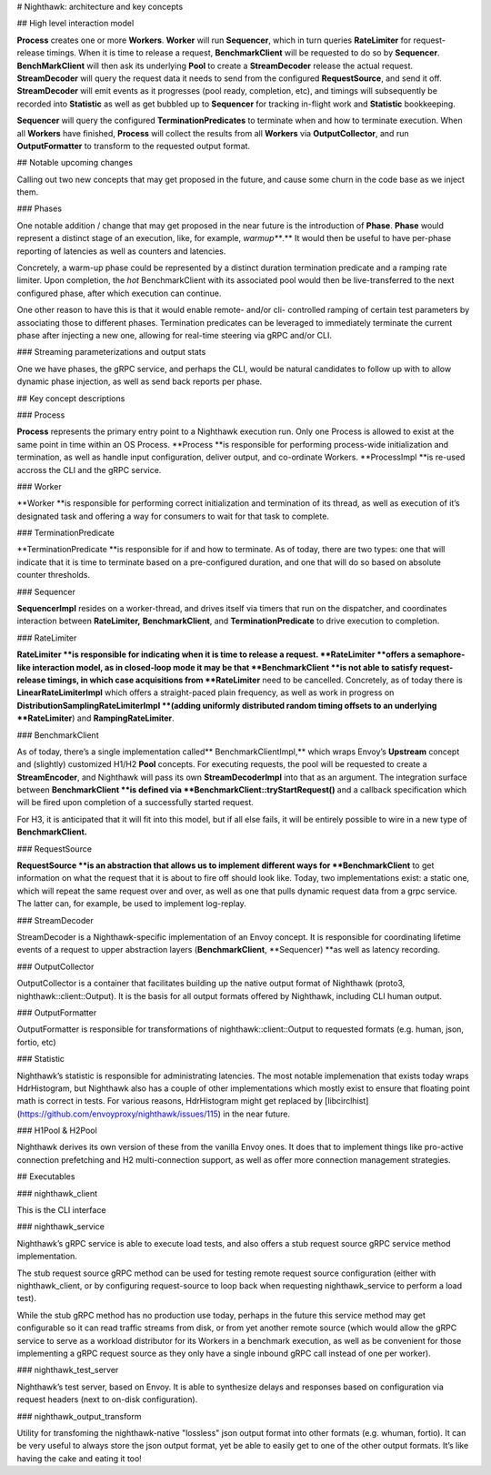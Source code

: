 # Nighthawk: architecture and key concepts

## High level interaction model

**Process** creates one or more **Workers**. **Worker** will run **Sequencer**, which in turn queries **RateLimiter** for request-release timings. When it is time to release a request, **BenchmarkClient** will be requested to do so by **Sequencer**. **BenchMarkClient** will then ask its underlying **Pool** to create a **StreamDecoder** release the actual request. **StreamDecoder** will query the request data it needs to send from the configured **RequestSource**, and send it off. **StreamDecoder** will emit events as it progresses (pool ready, completion, etc), and timings will subsequently be recorded into **Statistic** as well as get bubbled up to **Sequencer** for tracking in-flight work and **Statistic** bookkeeping.

**Sequencer** will query the configured **TerminationPredicates** to terminate when and how to terminate execution. When all **Workers** have finished, **Process** will collect the results from all **Workers** via **OutputCollector**, and run **OutputFormatter** to transform to the requested output format.

## Notable upcoming changes

Calling out two new concepts that may get proposed in the future, and cause some churn in the code base as we inject them.

### Phases

One notable addition / change that may get proposed in the near future is the introduction of **Phase**. **Phase** would represent a distinct stage of an execution, like, for example, *warmup***.** It would then be useful to have per-phase reporting of latencies as well as counters and latencies. 

Concretely, a warm-up phase could be represented by a distinct duration termination predicate and a ramping rate limiter. Upon completion, the `hot` BenchmarkClient with its associated pool would then be live-transferred to the next configured phase, after which execution can continue.

One other reason to have this is that it would enable remote- and/or cli- controlled ramping of certain test parameters by associating those to different phases. Termination predicates can be leveraged to immediately terminate the current phase after injecting a new one, allowing for real-time steering via gRPC and/or CLI.

### Streaming parameterizations and output stats

One we have phases, the gRPC service, and perhaps the CLI, would be natural candidates to follow up with to allow dynamic phase injection, as well as send back reports per phase.

## Key concept descriptions

### Process

**Process** represents the primary entry point to a Nighthawk execution run. Only one Process is allowed to exist at the same point in time within an OS Process. **Process **is responsible for performing process-wide initialization and termination, as well as handle input configuration, deliver output, and co-ordinate Workers. **ProcessImpl **is re-used accross the CLI and the gRPC service.

### Worker

**Worker **is responsible for performing correct initialization and termination of its thread, as well as execution of it’s designated task and offering a way for consumers to wait for that task to complete. 

### TerminationPredicate

**TerminationPredicate **is responsible for if and how to terminate. As of today, there are two types: one that will indicate that it is time to terminate based on a pre-configured duration, and one that will do so based on absolute counter thresholds. 

### Sequencer

**SequencerImpl** resides on a worker-thread, and drives itself via timers that run on the dispatcher, and coordinates interaction between **RateLimiter,** **BenchmarkClient**, and **TerminationPredicate** to drive execution to completion.

### RateLimiter

**RateLimiter **is responsible for indicating when it is time to release a request. **RateLimiter **offers a semaphore-like interaction model, as in closed-loop mode it may be that **BenchmarkClient **is not able to satisfy request-release timings, in which case acquisitions from **RateLimiter** need to be cancelled. Concretely, as of today there is **LinearRateLimiterImpl** which offers a straight-paced plain frequency, as well as work in progress on **DistributionSamplingRateLimiterImpl **(adding uniformly distributed random timing offsets to an underlying **RateLimiter**) and **RampingRateLimiter**. 

### BenchmarkClient

As of today, there’s a single implementation called** BenchmarkClientImpl,** which wraps Envoy’s **Upstream** concept and (slightly) customized H1/H2 **Pool** concepts. For executing requests, the pool will be requested to create a **StreamEncoder**, and Nighthawk will pass its own **StreamDecoderImpl** into that as an argument. The integration surface between **BenchmarkClient **is defined via **BenchmarkClient::tryStartRequest()** and a callback specification which will be fired upon completion of a successfully started request.

For H3, it is anticipated that it will fit into this model, but if all else fails, it will be entirely possible to wire in a new type of **BenchmarkClient.**

### RequestSource

**RequestSource **is an abstraction that allows us to implement different ways for **BenchmarkClient** to get information on what the request that it is about to fire off should look like. Today, two implementations exist: a static one, which will repeat the same request over and over, as well as one that pulls dynamic request data from a grpc service. The latter can, for example, be used to implement log-replay.

### StreamDecoder

StreamDecoder is a Nighthawk-specific implementation of an Envoy concept. It is responsible for coordinating lifetime events of a request to upper abstraction layers (**BenchmarkClient**, **Sequencer) **as well as latency recording.

### OutputCollector

OutputCollector is a container that facilitates building up the native output format of Nighthawk (proto3, nighthawk::client::Output). It is the basis for all output formats offered by Nighthawk, including CLI human output.

### OutputFormatter

OutputFormatter is responsible for transformations of nighthawk::client::Output to requested formats (e.g. human, json, fortio, etc)

### Statistic

Nighthawk’s statistic is responsible for administrating latencies. The most notable implemenation that exists today wraps HdrHistogram, but Nighthawk also has a couple of other implementations which mostly exist to ensure that floating point math is correct in tests. For various reasons, HdrHistogram might get replaced by [libcirclhist](https://github.com/envoyproxy/nighthawk/issues/115) in the near future.

### H1Pool & H2Pool

Nighthawk derives its own version of these from the vanilla Envoy ones. It does that to implement things like pro-active connection prefetching and H2 multi-connection support, as well as offer more connection management strategies. 

## Executables

### nighthawk_client

This is the CLI interface

### nighthawk_service

Nighthawk’s gRPC service is able to execute load tests, and also offers a stub request source gRPC service method implementation. 

The stub request source gRPC method can be used for testing remote request source configuration (either with nighthawk_client, or by configuring request-source to loop back when requesting nighthawk_service to perform a load test). 

While the stub gRPC method has no production use today, perhaps in the future this service method may get configurable so it can read traffic streams from disk, or from yet another remote source (which would allow the gRPC service to serve as a workload distributor for its Workers in a benchmark execution, as well as be convenient for those implementing a gRPC request source as they only have a single inbound gRPC call instead of one per worker).

### nighthawk_test_server

Nighthawk’s test server, based on Envoy. It is able to synthesize delays and responses based on configuration via request headers (next to on-disk configuration).

### nighthawk_output_transform

Utility for transfoming the nighthawk-native "lossless" json output format into other formats (e.g. whuman, fortio). It can be very useful to always store the json output format, yet be able to easily get to one of the other output formats. It’s like having the cake and eating it too!